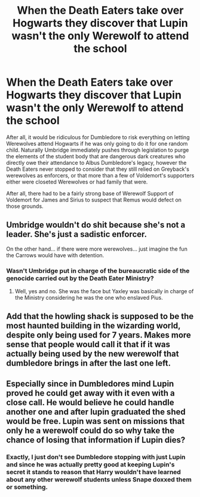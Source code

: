 #+TITLE: When the Death Eaters take over Hogwarts they discover that Lupin wasn't the only Werewolf to attend the school

* When the Death Eaters take over Hogwarts they discover that Lupin wasn't the only Werewolf to attend the school
:PROPERTIES:
:Author: CenturionShishKebab
:Score: 119
:DateUnix: 1620704830.0
:DateShort: 2021-May-11
:FlairText: Prompt
:END:
After all, it would be ridiculous for Dumbledore to risk everything on letting Werewolves attend Hogwarts if he was only going to do it for one random child. Naturally Umbridge immediately pushes through legislation to purge the elements of the student body that are dangerous dark creatures who directly owe their attendance to Albus Dumbledore's legacy, however the Death Eaters never stopped to consider that they still relied on Greyback's werewolves as enforcers, or that more than a few of Voldemort's supporters either were closeted Werewolves or had family that were.

After all, there had to be a fairly strong base of Werewolf Support of Voldemort for James and Sirius to suspect that Remus would defect on those grounds.


** Umbridge wouldn't do shit because she's not a leader. She's just a sadistic enforcer.

On the other hand... if there were more werewolves... just imagine the fun the Carrows would have with detention.
:PROPERTIES:
:Author: I_love_DPs
:Score: 49
:DateUnix: 1620708594.0
:DateShort: 2021-May-11
:END:

*** Wasn't Umbridge put in charge of the bureaucratic side of the genocide carried out by the Death Eater Ministry?
:PROPERTIES:
:Author: CenturionShishKebab
:Score: 27
:DateUnix: 1620708677.0
:DateShort: 2021-May-11
:END:

**** Well, yes and no. She was the face but Yaxley was basically in charge of the Ministry considering he was the one who enslaved Pius.
:PROPERTIES:
:Author: I_love_DPs
:Score: 18
:DateUnix: 1620709232.0
:DateShort: 2021-May-11
:END:


** Add that the howling shack is supposed to be the most haunted building in the wizarding world, despite only being used for 7 years. Makes more sense that people would call it that if it was actually being used by the new werewolf that dumbledore brings in after the last one left.
:PROPERTIES:
:Author: bshaw0000
:Score: 17
:DateUnix: 1620748295.0
:DateShort: 2021-May-11
:END:


** Especially since in Dumbledores mind Lupin proved he could get away with it even with a close call. He would believe he could handle another one and after lupin graduated the shed would be free. Lupin was sent on missions that only he a werewolf could do so why take the chance of losing that information if Lupin dies?
:PROPERTIES:
:Author: Kirbylover16
:Score: 12
:DateUnix: 1620738807.0
:DateShort: 2021-May-11
:END:

*** Exactly, I just don't see Dumbledore stopping with just Lupin and since he was actually pretty good at keeping Lupin's secret it stands to reason that Harry wouldn't have learned about any other werewolf students unless Snape doxxed them or something.
:PROPERTIES:
:Author: CenturionShishKebab
:Score: 10
:DateUnix: 1620738999.0
:DateShort: 2021-May-11
:END:
